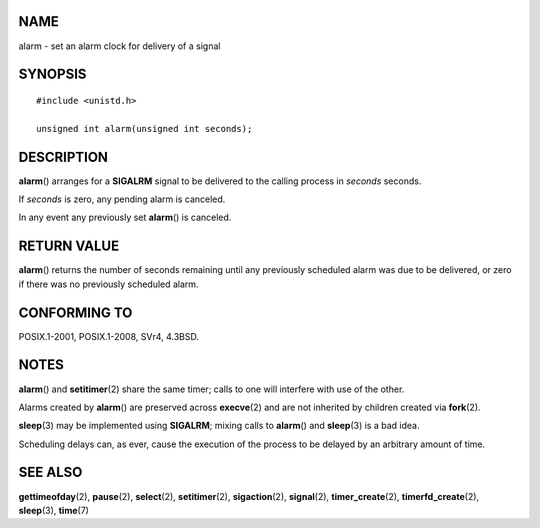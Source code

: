 NAME
====

alarm - set an alarm clock for delivery of a signal

SYNOPSIS
========

::

   #include <unistd.h>

   unsigned int alarm(unsigned int seconds);

DESCRIPTION
===========

**alarm**\ () arranges for a **SIGALRM** signal to be delivered to the
calling process in *seconds* seconds.

If *seconds* is zero, any pending alarm is canceled.

In any event any previously set **alarm**\ () is canceled.

RETURN VALUE
============

**alarm**\ () returns the number of seconds remaining until any
previously scheduled alarm was due to be delivered, or zero if there was
no previously scheduled alarm.

CONFORMING TO
=============

POSIX.1-2001, POSIX.1-2008, SVr4, 4.3BSD.

NOTES
=====

**alarm**\ () and **setitimer**\ (2) share the same timer; calls to one
will interfere with use of the other.

Alarms created by **alarm**\ () are preserved across **execve**\ (2) and
are not inherited by children created via **fork**\ (2).

**sleep**\ (3) may be implemented using **SIGALRM**; mixing calls to
**alarm**\ () and **sleep**\ (3) is a bad idea.

Scheduling delays can, as ever, cause the execution of the process to be
delayed by an arbitrary amount of time.

SEE ALSO
========

**gettimeofday**\ (2), **pause**\ (2), **select**\ (2),
**setitimer**\ (2), **sigaction**\ (2), **signal**\ (2),
**timer_create**\ (2), **timerfd_create**\ (2), **sleep**\ (3),
**time**\ (7)
